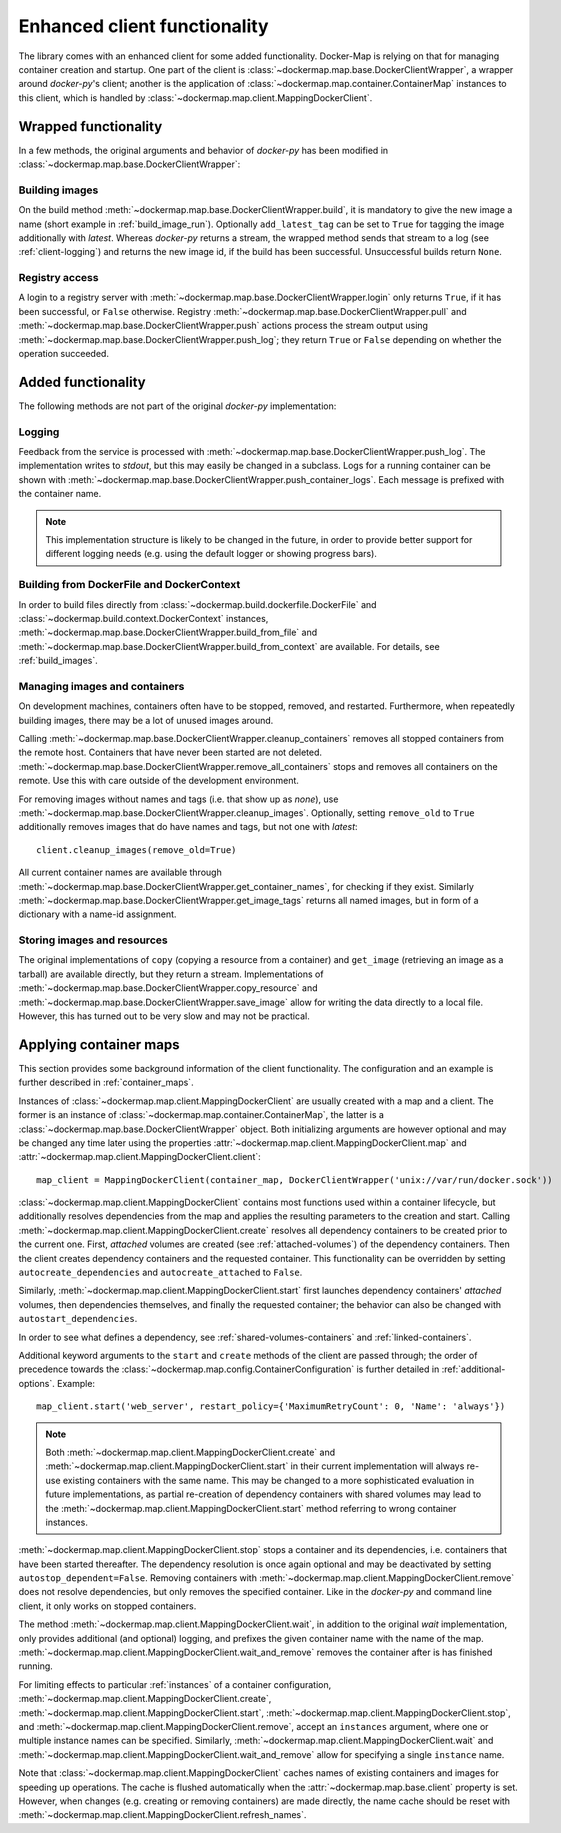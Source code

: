 .. _container_client:

Enhanced client functionality
=============================
The library comes with an enhanced client for some added functionality. Docker-Map is relying on that for managing
container creation and startup. One part of the client is :class:`~dockermap.map.base.DockerClientWrapper`, a wrapper
around `docker-py`'s client; another is the application of :class:`~dockermap.map.container.ContainerMap` instances to
this client, which is handled by :class:`~dockermap.map.client.MappingDockerClient`.

Wrapped functionality
---------------------
In a few methods, the original arguments and behavior of `docker-py` has been modified in
:class:`~dockermap.map.base.DockerClientWrapper`:

Building images
^^^^^^^^^^^^^^^
On the build method :meth:`~dockermap.map.base.DockerClientWrapper.build`, it is mandatory to give the new image a
name (short example in :ref:`build_image_run`). Optionally ``add_latest_tag`` can be set to ``True`` for tagging the
image additionally with `latest`. Whereas `docker-py` returns a stream, the wrapped method sends that stream to a log
(see :ref:`client-logging`) and returns the new image id, if the build has been
successful. Unsuccessful builds return ``None``.

Registry access
^^^^^^^^^^^^^^^
A login to a registry server with :meth:`~dockermap.map.base.DockerClientWrapper.login` only returns ``True``, if it
has been successful, or ``False`` otherwise. Registry :meth:`~dockermap.map.base.DockerClientWrapper.pull` and
:meth:`~dockermap.map.base.DockerClientWrapper.push` actions process the stream output using
:meth:`~dockermap.map.base.DockerClientWrapper.push_log`; they return ``True`` or ``False`` depending on whether the
operation succeeded.

Added functionality
-------------------
The following methods are not part of the original `docker-py` implementation:

.. _client-logging:

Logging
^^^^^^^
Feedback from the service is processed with :meth:`~dockermap.map.base.DockerClientWrapper.push_log`. The
implementation writes to `stdout`, but this may easily be changed in a subclass. Logs for a running container can be
shown with :meth:`~dockermap.map.base.DockerClientWrapper.push_container_logs`. Each message is prefixed with the
container name.

.. NOTE::
   This implementation structure is likely to be changed in the future, in order to provide better support for different
   logging needs (e.g. using the default logger or showing progress bars).

Building from DockerFile and DockerContext
^^^^^^^^^^^^^^^^^^^^^^^^^^^^^^^^^^^^^^^^^^
In order to build files directly from :class:`~dockermap.build.dockerfile.DockerFile` and
:class:`~dockermap.build.context.DockerContext` instances,
:meth:`~dockermap.map.base.DockerClientWrapper.build_from_file` and
:meth:`~dockermap.map.base.DockerClientWrapper.build_from_context` are available. For details, see
:ref:`build_images`.

Managing images and containers
^^^^^^^^^^^^^^^^^^^^^^^^^^^^^^
On development machines, containers often have to be stopped, removed, and restarted. Furthermore, when repeatedly
building images, there may be a lot of unused images around.

Calling :meth:`~dockermap.map.base.DockerClientWrapper.cleanup_containers` removes all stopped containers from the
remote host. Containers that have never been started are not deleted.
:meth:`~dockermap.map.base.DockerClientWrapper.remove_all_containers` stops and removes all containers on the remote.
Use this with care outside of the development environment.

For removing images without names and tags (i.e. that show up as `none`), use
:meth:`~dockermap.map.base.DockerClientWrapper.cleanup_images`. Optionally, setting ``remove_old`` to ``True``
additionally removes images that do have names and tags, but not one with `latest`::

    client.cleanup_images(remove_old=True)

All current container names are available through :meth:`~dockermap.map.base.DockerClientWrapper.get_container_names`,
for checking if they exist. Similarly :meth:`~dockermap.map.base.DockerClientWrapper.get_image_tags` returns all
named images, but in form of a dictionary with a name-id assignment.

Storing images and resources
^^^^^^^^^^^^^^^^^^^^^^^^^^^^
The original implementations of ``copy`` (copying a resource from a container) and ``get_image`` (retrieving an image
as a tarball) are available directly, but they return a stream. Implementations of
:meth:`~dockermap.map.base.DockerClientWrapper.copy_resource` and
:meth:`~dockermap.map.base.DockerClientWrapper.save_image` allow for writing the data directly to a local file.
However, this has turned out to be very slow and may not be practical.


Applying container maps
-----------------------
This section provides some background information of the client functionality. The configuration and an example is
further described in :ref:`container_maps`.

Instances of :class:`~dockermap.map.client.MappingDockerClient` are usually created with a map and a client.
The former is an instance of :class:`~dockermap.map.container.ContainerMap`, the latter is
a :class:`~dockermap.map.base.DockerClientWrapper` object. Both initializing arguments are however optional and may be
changed any time later using the properties :attr:`~dockermap.map.client.MappingDockerClient.map` and
:attr:`~dockermap.map.client.MappingDockerClient.client`::

    map_client = MappingDockerClient(container_map, DockerClientWrapper('unix://var/run/docker.sock'))

:class:`~dockermap.map.client.MappingDockerClient` contains most functions used within a container lifecycle, but
additionally resolves dependencies from the map and applies the resulting parameters to the creation and start.
Calling :meth:`~dockermap.map.client.MappingDockerClient.create`
resolves all dependency containers to be created prior to the current one. First, `attached` volumes are created (see
:ref:`attached-volumes`) of the dependency containers. Then the client creates dependency containers and the requested
container. This functionality can be overridden by setting ``autocreate_dependencies`` and ``autocreate_attached`` to
``False``.

Similarly, :meth:`~dockermap.map.client.MappingDockerClient.start` first launches dependency containers' `attached`
volumes, then dependencies themselves, and finally the requested container; the behavior can also be changed with
``autostart_dependencies``.

In order to see what defines a dependency, see :ref:`shared-volumes-containers` and :ref:`linked-containers`.

Additional keyword arguments to the ``start`` and ``create`` methods of the client are passed through; the order of
precedence towards the :class:`~dockermap.map.config.ContainerConfiguration` is further detailed in
:ref:`additional-options`. Example::

    map_client.start('web_server', restart_policy={'MaximumRetryCount': 0, 'Name': 'always'})

.. note:: Both :meth:`~dockermap.map.client.MappingDockerClient.create` and
          :meth:`~dockermap.map.client.MappingDockerClient.start` in their current implementation will always re-use
          existing containers with the same name. This may be changed to a more sophisticated evaluation in future
          implementations, as partial re-creation of dependency containers with shared volumes may lead to the
          :meth:`~dockermap.map.client.MappingDockerClient.start` method referring to wrong container instances.

:meth:`~dockermap.map.client.MappingDockerClient.stop` stops a container and its dependencies, i.e. containers
that have been started thereafter. The dependency resolution is once again optional and may be deactivated by setting
``autostop_dependent=False``. Removing containers with :meth:`~dockermap.map.client.MappingDockerClient.remove`
does not resolve dependencies, but only removes the specified container. Like in the `docker-py` and command line
client, it only works on stopped containers.

The method :meth:`~dockermap.map.client.MappingDockerClient.wait`, in addition to the original `wait` implementation,
only provides additional (and optional) logging, and prefixes the given container name with the name of the map.
:meth:`~dockermap.map.client.MappingDockerClient.wait_and_remove` removes the container after is has finished running.

For limiting effects to particular :ref:`instances` of a container configuration,
:meth:`~dockermap.map.client.MappingDockerClient.create`,
:meth:`~dockermap.map.client.MappingDockerClient.start`,
:meth:`~dockermap.map.client.MappingDockerClient.stop`, and
:meth:`~dockermap.map.client.MappingDockerClient.remove`, accept an ``instances`` argument, where one or multiple
instance names can be specified. Similarly, :meth:`~dockermap.map.client.MappingDockerClient.wait`
and :meth:`~dockermap.map.client.MappingDockerClient.wait_and_remove` allow for
specifying a single ``instance`` name.

Note that :class:`~dockermap.map.client.MappingDockerClient` caches names of existing containers and images for
speeding up operations. The cache is flushed automatically when the :attr:`~dockermap.map.base.client` property
is set. However, when changes (e.g. creating or removing containers) are made directly, the name cache should be
reset with :meth:`~dockermap.map.client.MappingDockerClient.refresh_names`.
